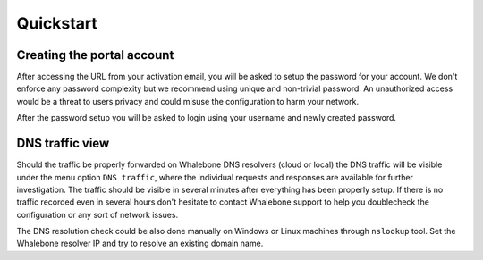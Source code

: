 Quickstart
==========

Creating the portal account
---------------------------

After accessing the URL from your activation email, you will be asked to setup the password for your account. We don't enforce any password complexity but we recommend using unique and non-trivial password. An unauthorized access would be a threat to users privacy and could misuse the configuration to harm your network.

.. image:: ./img/password_setup.png
   :align: center

After the password setup you will be asked to login using your username and newly created password.

.. image:: ./img/login.png
   :align: center


DNS traffic view
----------------

Should the traffic be properly forwarded on Whalebone DNS resolvers (cloud or local) the DNS traffic will be visible under the menu option ``DNS traffic``, where the individual requests and responses are available for further investigation.
The traffic should be visible in several minutes after everything has been properly setup. If there is no traffic recorded even in several hours don't hesitate to contact Whalebone support to help you doublecheck the configuration or any sort of network issues.

.. image:: ./img/dns_traffic.png
   :align: center

The DNS resolution check could be also done manually on Windows or Linux machines through ``nslookup`` tool. Set the Whalebone resolver IP and try to resolve an existing domain name.

.. code-block:: bash
   localhost:~$ nslookup whalebone.io
   Server:         193.32.92.32
   Address:        193.32.92.32#53

   Non-authoritative answer:
   Name:   whalebone.io
   Address: 75.2.70.75
   Name:   whalebone.io
   Address: 99.83.190.102

